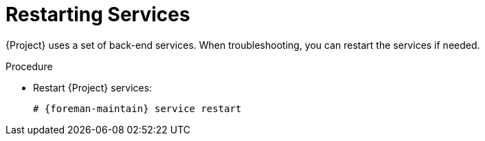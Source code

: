 [id="Restarting_Services_{context}"]
= Restarting Services

{Project} uses a set of back-end services.
When troubleshooting, you can restart the services if needed.

.Procedure
* Restart {Project} services:
+
[options="nowrap", subs="+quotes,verbatim,attributes"]
----
# {foreman-maintain} service restart
----